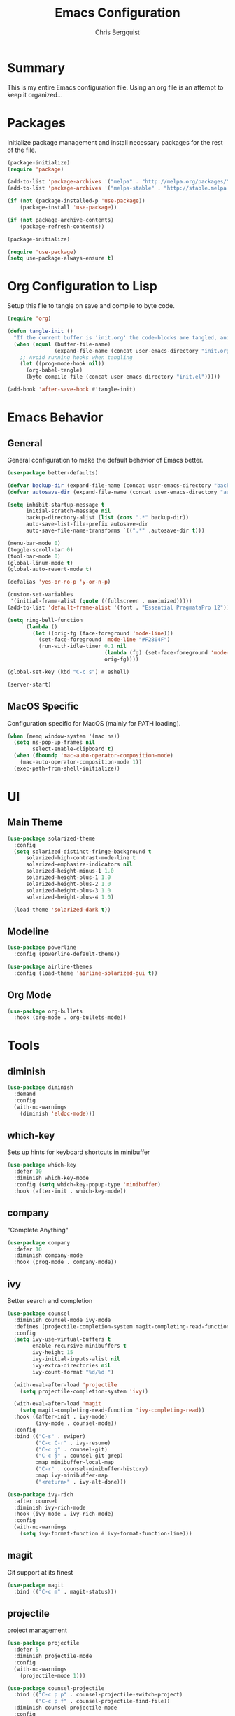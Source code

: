 #+TITLE: Emacs Configuration
#+AUTHOR: Chris Bergquist

* Summary
This is my entire Emacs configuration file. Using an org file is an attempt to keep it organized...

* Packages
Initialize package management and install necessary packages for the rest of the file.

#+BEGIN_SRC emacs-lisp :tangle yes
  (package-initialize)
  (require 'package)

  (add-to-list 'package-archives '("melpa" . "http://melpa.org/packages/"))
  (add-to-list 'package-archives '("melpa-stable" . "http://stable.melpa.org/packages/"))

  (if (not (package-installed-p 'use-package))
      (package-install 'use-package))

  (if (not package-archive-contents)
      (package-refresh-contents))

  (package-initialize)

  (require 'use-package)
  (setq use-package-always-ensure t)
#+END_SRC

* Org Configuration to Lisp
Setup this file to tangle on save and compile to byte code.

#+BEGIN_SRC emacs-lisp :tangle yes
  (require 'org)

  (defun tangle-init ()
    "If the current buffer is 'init.org' the code-blocks are tangled, and the tangled file is compiled."
    (when (equal (buffer-file-name)
                 (expand-file-name (concat user-emacs-directory "init.org")))
      ;; Avoid running hooks when tangling
      (let ((prog-mode-hook nil))
        (org-babel-tangle)
        (byte-compile-file (concat user-emacs-directory "init.el")))))

  (add-hook 'after-save-hook #'tangle-init)
#+END_SRC

* Emacs Behavior
** General
   General configuration to make the default behavior of Emacs better.

#+BEGIN_SRC emacs-lisp :tangle yes
  (use-package better-defaults)

  (defvar backup-dir (expand-file-name (concat user-emacs-directory "backup/")))
  (defvar autosave-dir (expand-file-name (concat user-emacs-directory "autosave/")))

  (setq inhibit-startup-message t
        initial-scratch-message nil
        backup-directory-alist (list (cons ".*" backup-dir))
        auto-save-list-file-prefix autosave-dir
        auto-save-file-name-transforms `((".*" ,autosave-dir t)))

  (menu-bar-mode 0)
  (toggle-scroll-bar 0)
  (tool-bar-mode 0)
  (global-linum-mode t)
  (global-auto-revert-mode t)

  (defalias 'yes-or-no-p 'y-or-n-p)

  (custom-set-variables
   '(initial-frame-alist (quote ((fullscreen . maximized)))))
  (add-to-list 'default-frame-alist '(font . "Essential PragmataPro 12"))

  (setq ring-bell-function
        (lambda ()
          (let ((orig-fg (face-foreground 'mode-line)))
            (set-face-foreground 'mode-line "#F2804F")
            (run-with-idle-timer 0.1 nil
                                 (lambda (fg) (set-face-foreground 'mode-line fg))
                                 orig-fg))))

  (global-set-key (kbd "C-c s") #'eshell)

  (server-start)
#+END_SRC

** MacOS Specific
   Configuration specific for MacOS (mainly for PATH loading).

   #+BEGIN_SRC emacs-lisp :tangle yes
     (when (memq window-system '(mac ns))
       (setq ns-pop-up-frames nil
             select-enable-clipboard t)
       (when (fboundp 'mac-auto-operator-composition-mode)
         (mac-auto-operator-composition-mode 1))
       (exec-path-from-shell-initialize))
   #+END_SRC

* UI
** Main Theme

   #+BEGIN_SRC emacs-lisp :tangle yes
     (use-package solarized-theme
       :config
       (setq solarized-distinct-fringe-background t
           solarized-high-contrast-mode-line t
           solarized-emphasize-indicators nil
           solarized-height-minus-1 1.0
           solarized-height-plus-1 1.0
           solarized-height-plus-2 1.0
           solarized-height-plus-3 1.0
           solarized-height-plus-4 1.0)

       (load-theme 'solarized-dark t))
   #+END_SRC

** Modeline

   #+BEGIN_SRC emacs-lisp :tangle yes
     (use-package powerline
       :config (powerline-default-theme))

     (use-package airline-themes
       :config (load-theme 'airline-solarized-gui t))
   #+END_SRC

** Org Mode

   #+BEGIN_SRC emacs-lisp :tangle yes
     (use-package org-bullets
       :hook (org-mode . org-bullets-mode))
   #+END_SRC

* Tools
** diminish

   #+BEGIN_SRC emacs-lisp :tangle yes
     (use-package diminish
       :demand
       :config
       (with-no-warnings
         (diminish 'eldoc-mode)))
   #+END_SRC

** which-key
   Sets up hints for keyboard shortcuts in minibuffer

   #+BEGIN_SRC emacs-lisp :tangle yes
     (use-package which-key
       :defer 10
       :diminish which-key-mode
       :config (setq which-key-popup-type 'minibuffer)
       :hook (after-init . which-key-mode))
   #+END_SRC

** company
   "Complete Anything"

   #+BEGIN_SRC emacs-lisp :tangle yes
     (use-package company
       :defer 10
       :diminish company-mode
       :hook (prog-mode . company-mode))
   #+END_SRC

** ivy
   Better search and completion

   #+BEGIN_SRC emacs-lisp :tangle yes
     (use-package counsel
       :diminish counsel-mode ivy-mode
       :defines (projectile-completion-system magit-completing-read-function)
       :config
       (setq ivy-use-virtual-buffers t
             enable-recursive-minibuffers t
             ivy-height 15
             ivy-initial-inputs-alist nil
             ivy-extra-directories nil
             ivy-count-format "%d/%d ")

       (with-eval-after-load 'projectile
         (setq projectile-completion-system 'ivy))

       (with-eval-after-load 'magit
         (setq magit-completing-read-function 'ivy-completing-read))
       :hook ((after-init . ivy-mode)
              (ivy-mode . counsel-mode))
       :config
       :bind (("C-s" . swiper)
              ("C-c C-r" . ivy-resume)
              ("C-c g" . counsel-git)
              ("C-c j" . counsel-git-grep)
              :map minibuffer-local-map
              ("C-r" . counsel-minibuffer-history)
              :map ivy-minibuffer-map
              ("<return>" . ivy-alt-done)))

     (use-package ivy-rich
       :after counsel
       :diminish ivy-rich-mode
       :hook (ivy-mode . ivy-rich-mode)
       :config
       (with-no-warnings
         (setq ivy-format-function #'ivy-format-function-line)))
   #+END_SRC

** magit
   Git support at its finest

   #+BEGIN_SRC emacs-lisp :tangle yes
     (use-package magit
       :bind (("C-c m" . magit-status)))
   #+END_SRC

** projectile
   project management

   #+BEGIN_SRC emacs-lisp :tangle yes
     (use-package projectile
       :defer 5
       :diminish projectile-mode
       :config
       (with-no-warnings
         (projectile-mode 1)))

     (use-package counsel-projectile
       :bind (("C-c p p" . counsel-projectile-switch-project)
              ("C-c p f" . counsel-projectile-find-file))
       :diminish counsel-projectile-mode
       :config
       (with-no-warnings
         (counsel-projectile-mode 1)))
   #+END_SRC
** tramp
   Configuration for working with remote hosts

   #+BEGIN_SRC emacs-lisp :tangle yes
     (customize-set-variable
      'tramp-password-prompt-regexp
      (concat
       "^.*"
       (regexp-opt
        '("passphrase" "Passphrase"
          "password" "Password"
          "verification" "Verification")
        t)
       ".*:\0? *"))
   #+END_SRC

* Development
** Editor
   General editor configuration

   #+BEGIN_SRC emacs-lisp :tangle yes
     (use-package rainbow-delimiters
       :hook (prog-mode . rainbow-delimiters-mode))

     (electric-pair-mode 1)

     (add-hook 'before-save-hook 'delete-trailing-whitespace)

     (setq-default indent-tabs-mode nil
                   tab-width 4)
     (defvaralias 'c-basic-offset 'tab-width)
     (defvaralias 'cperl-indent-level 'tab-width)

     (use-package flycheck
       :hook (prog-mode . flycheck-mode))

     (use-package flycheck-inline
       :hook (flycheck-mode . flycheck-inline-mode))

     ;(use-package gud)

     (use-package dockerfile-mode
       :mode ("\\Dockerfile*\\'" . dockerfile-mode))

     (use-package gitignore-mode
       :mode ("\\gitignore\\'" . gitignore-mode))

     (use-package json-mode
       :mode ("\\.json\\'" . json-mode))

     (use-package web-mode
       :mode ("\\.html\\'" . web-mode))

     (use-package yaml-mode
       :mode ("\\.yml\\'" . yaml-mode))
   #+END_SRC
** Scala
   Using ENSIME to support Scala development

   #+BEGIN_SRC emacs-lisp :tangle yes
     (use-package ensime
       :hook (scala-mode . ensime)
       :config (setq ensime-startup-notification nil))
   #+END_SRC

** Rust
   Using RLS and flycheck-rust for Rust support

   #+BEGIN_SRC emacs-lisp :tangle yes
     (use-package rust-mode
       :mode ("\\.rs\\'" . rust-mode)
       :config (setq rust-format-on-save t))

     (use-package flycheck-rust
       :after flycheck
       :hook (flycheck-mode . flycheck-rust-setup))

     (use-package racer
       :after rust-mode company
       :diminish racer-mode
       :hook (rust-mode . racer-mode))

     (use-package cargo
       :after rust-mode
       :diminish cargo-minor-mode
       :hook (rust-mode . cargo-minor-mode))
   #+END_SRC
** Golang
   Supporting golang

   #+BEGIN_SRC emacs-lisp :tangle no
     (use-package go-mode
       :mode ("\\.go\\'" . go-mode)
       :hook (go-mode . gofmt-before-save)
       :bind (("M-." . godef-jump)
              ("M-," . pop-tag-mark))
       :config
       (add-hook 'flycheck-mode-hook #'flycheck-gometalinter-setup))

     (use-package company-go
       :demand
       :config (set (make-local-variable 'company-backends) '(company-go)))


     ;; (use-package go-playground)
     ;; (use-package gorepl-mode)
     ;; (use-package  go-dlv)
   #+END_SRC
